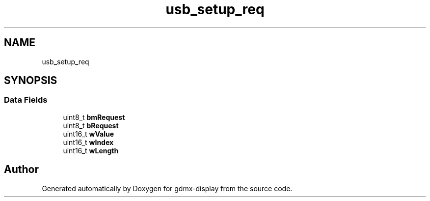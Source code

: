 .TH "usb_setup_req" 3 "Mon May 24 2021" "gdmx-display" \" -*- nroff -*-
.ad l
.nh
.SH NAME
usb_setup_req
.SH SYNOPSIS
.br
.PP
.SS "Data Fields"

.in +1c
.ti -1c
.RI "uint8_t \fBbmRequest\fP"
.br
.ti -1c
.RI "uint8_t \fBbRequest\fP"
.br
.ti -1c
.RI "uint16_t \fBwValue\fP"
.br
.ti -1c
.RI "uint16_t \fBwIndex\fP"
.br
.ti -1c
.RI "uint16_t \fBwLength\fP"
.br
.in -1c

.SH "Author"
.PP 
Generated automatically by Doxygen for gdmx-display from the source code\&.

